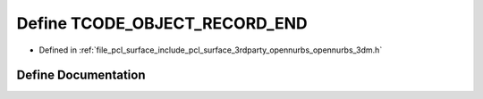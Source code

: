 .. _exhale_define_opennurbs__3dm_8h_1ac0be4a06325073da1f9b289a7ee9709e:

Define TCODE_OBJECT_RECORD_END
==============================

- Defined in :ref:`file_pcl_surface_include_pcl_surface_3rdparty_opennurbs_opennurbs_3dm.h`


Define Documentation
--------------------


.. doxygendefine:: TCODE_OBJECT_RECORD_END
